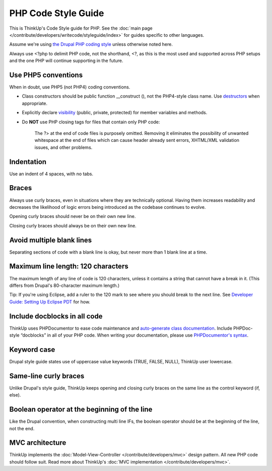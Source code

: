 PHP Code Style Guide
====================

This is ThinkUp's Code Style guide for PHP. See the :doc:`main page </contribute/developers/writecode/styleguide/index>` 
for guides specific to other languages.

Assume we're using `the Drupal PHP coding style <http://drupal.org/coding-standards>`_ unless otherwise noted here.

Always use <?php to delimit PHP code, not the shorthand, <?, as this is the most used and supported across PHP setups
and the one PHP will continue supporting in the future.

Use PHP5 conventions
--------------------

When in doubt, use PHP5 (not PHP4) coding conventions.

-  Class constructors should be public function \_\_construct (), not
   the PHP4-style class name. Use
   `destructors <http://www.php.net/manual/en/language.oop5.decon.php>`_
   when appropriate.
-  Explicitly declare
   `visibility <http://www.php.net/manual/en/language.oop5.visibility.php>`_
   (public, private, protected) for member variables and methods.
-  Do **NOT** use PHP closing tags for files that contain only PHP code:

    The \?> at the end of code files is purposely omitted. Removing it eliminates the
    possibility of unwanted whitespace at the end of files which can
    cause header already sent errors, XHTML/XML validation issues, and other problems.

Indentation
-----------

Use an indent of 4 spaces, with no tabs.

Braces
------

Always use curly braces, even in situations where they are technically optional. Having them increases readability
and decreases the likelihood of logic errors being introduced as the codebase continues to evolve.

Opening curly braces should never be on their own new line.

Closing curly braces should always be on their own new line.

Avoid multiple blank lines
--------------------------

Separating sections of code with a blank line is okay, but never more than 1 blank line at a time.

Maximum line length: 120 characters
-----------------------------------

The maximum length of any line of code is 120 characters, unless it contains a string that cannot have a break in it.
(This differs from Drupal's 80-character maximum length.)

Tip: If you're using Eclipse, add a ruler to the 120 mark to see where you should break to the next line. See
`Developer Guide: Setting Up Eclipse 
PDT <https://github.com/ginatrapani/ThinkUp/wiki/Developer-Guide:-Setting-Up-Eclipse-PDT>`_ for how.

Include docblocks in all code
-----------------------------

ThinkUp uses PHPDocumentor to ease code maintenance and `auto-generate class documentation 
<http://thinkup.com/reference/>`_. Include PHPDoc-style “docblocks” in all of your PHP code. When writing your
documentation, please use `PHPDocumentor's 
syntax <https://github.com/ThinkUpLLC/ThinkUp/wiki/ThinkUp-and-PHPDocumentor-(PHPDoc)>`_.

Keyword case
------------

Drupal style guide states use of uppercase value keywords (TRUE, FALSE, NULL), ThinkUp user lowercase.

Same-line curly braces
----------------------

Unlike Drupal's style guide, ThinkUp keeps opening and closing curly braces on the same line as the control keyword 
(if, else).

Boolean operator at the beginning of the line
---------------------------------------------

Like the Drupal convention, when constructing multi line IFs, the boolean operator should be at the beginning of the
line, not the end.

MVC architecture
----------------

ThinkUp implements the :doc:`Model-View-Controller </contribute/developers/mvc>`  design pattern. All new PHP code
should follow suit. Read more about ThinkUp's :doc:`MVC implementation </contribute/developers/mvc>`.

